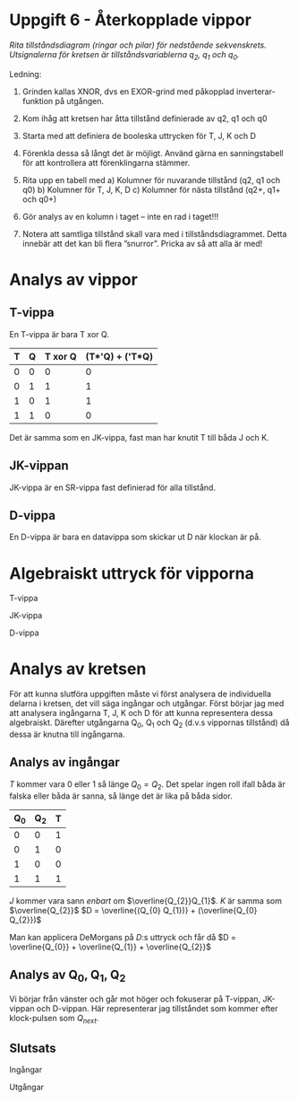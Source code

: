#+OPTIONS: num:nil toc:nil
#+LATEX: \setlength\parindent{0pt}
#+LATEX_CLASS_OPTIONS: [a4paper, 11pt]
#+AUTHOR: Dan Forsberg

* Uppgift 6 - Återkopplade vippor

[[./diagram.png]]

/Rita tillståndsdiagram (ringar och pilar) för nedstående sekvenskrets.
Utsignalerna för kretsen är tillståndsvariablerna q_2, q_1 och q_0./

Ledning:
1. Grinden kallas XNOR, dvs en EXOR-grind med påkopplad inverterar-funktion på
   utgången.

2. Kom ihåg att kretsen har åtta tillstånd definierade av q2, q1 och q0

3. Starta med att definiera de booleska uttrycken för T, J, K och D

4. Förenkla dessa så långt det är möjligt. Använd gärna en sanningstabell för
   att kontrollera att förenklingarna stämmer.

5. Rita upp en tabell med
   a) Kolumner för nuvarande tillstånd (q2, q1 och q0)
   b) Kolumner för T, J, K, D c) Kolumner för nästa tillstånd (q2+, q1+ och q0+)

6. Gör analys av en kolumn i taget – inte en rad i taget!!!

7. Notera att samtliga tillstånd skall vara med i tillståndsdiagrammet. Detta
   innebär att det kan bli flera ”snurror”. Pricka av så att alla är med!

* Analys av vippor
** T-vippa

En T-vippa är bara T xor Q.

| T | Q | T xor Q | (T*'Q) + ('T*Q) |
|---+---+---------+-----------------|
| 0 | 0 |       0 |               0 |
| 0 | 1 |       1 |               1 |
| 1 | 0 |       1 |               1 |
| 1 | 1 |       0 |               0 |
|---+---+---------+-----------------|

Det är samma som en JK-vippa, fast man har knutit T till båda J och K.

** JK-vippan
JK-vippa är en SR-vippa fast definierad för alla tillstånd.

** D-vippa
En D-vippa är bara en datavippa som skickar ut D när klockan är på.

* Algebraiskt uttryck för vipporna

T-vippa
\begin{gather*}
Q_{next} = (T \land \neg Q) \lor (\neg T \land Q)
\end{gather*}

JK-vippa
\begin{gather*}
Q_{next} = (J \land \neg Q) \lor (\neg K \land Q)
\end{gather*}

D-vippa
\begin{gather*}
Q_{next} = D
\end{gather*}

* Analys av kretsen

För att kunna slutföra uppgiften måste vi först analysera de individuella
delarna i kretsen, det vill säga ingångar och utgångar. Först börjar jag med att
analysera ingångarna T, J, K och D för att kunna representera dessa algebraiskt.
Därefter utgångarna Q_0, Q_1 och Q_2 (d.v.s vippornas tillstånd) då dessa är
knutna till ingångarna.

** Analys av ingångar
$T$ kommer vara 0 eller 1 så länge $Q_0 = Q_2$. Det spelar ingen roll ifall båda
är falska eller båda är sanna, så länge det är lika på båda sidor.

\begin{align*}
T &= Q_{0}\; xnor\; Q_{2}
\end{align*}

| Q_0 | Q_2 | T |
|-----+-----+---|
|   0 |   0 | 1 |
|   0 |   1 | 0 |
|   1 |   0 | 0 |
|   1 |   1 | 1 |
|-----+-----+---|

$J$ kommer vara sann /enbart/ om $\overline{Q_{2}}Q_{1}$.
$K$ är samma som $\overline{Q_{2}}$
$D = \overline{(Q_{0} Q_{1})} + (\overline{Q_{0} Q_{2}})$

Man kan applicera DeMorgans på $D$:s uttryck och får då
$D = \overline{Q_{0}} + \overline{Q_{1}} + \overline{Q_{2}}$

** Analys av Q_0, Q_1, Q_2
Vi börjar från vänster och går mot höger och fokuserar på T-vippan, JK-vippan
och D-vippan. Här representerar jag tillståndet som kommer efter klock-pulsen
som $Q_{next}$.

\begin{align*}
T_{ut} = Q_{2}\\
JK_{ut} = Q_{1}\\
D_{ut} = Q_{0}
\end{align*}

\begin{align*}
Q_{2_{next}} &= (T*\overline{Q_{2}}) + (\overline{T} * Q_{2}) \Longleftrightarrow T \oplus Q_{2}\\
Q_{1_{next}} &= (J * \overline{Q_{1}}) + (\overline{K} * Q_{1})\\
Q_{0_{next}} &= D
\end{align*}

** Slutsats

Ingångar

\begin{align*}
T &= Q_{0} \odot Q_{2} \;\;\; \text{T är 1 om Q0 är lika med Q2}\\
J &= \overline{Q_{2}} * Q_{1} \\
K &= \overline{Q_{2}} \\
D &= \overline{Q_{0}} + \overline{Q_{1}} + \overline{Q_{2}}
\end{align*}

Utgångar

\begin{align*}
Q_{2_{next}} &= (T*\overline{Q_{2}}) + (\overline{T} * Q_{2}) \Longleftrightarrow T \oplus Q_{2}\\
Q_{1_{next}} &= (J * \overline{Q_{1}}) + (\overline{K} * Q_{1})\\
Q_{0_{next}} &= D
\end{align*}

